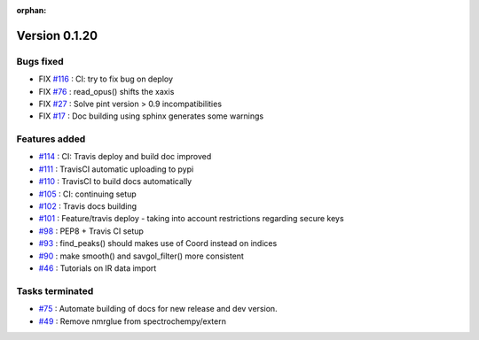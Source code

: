 :orphan:

Version 0.1.20
---------------------

Bugs fixed
~~~~~~~~~~~

* FIX `#116 <https://api.github.com/repos/spectrochempy/spectrochempy/issues/116>`_ : CI: try to fix bug on deploy
* FIX `#76 <https://api.github.com/repos/spectrochempy/spectrochempy/issues/76>`_ : read_opus() shifts the xaxis
* FIX `#27 <https://api.github.com/repos/spectrochempy/spectrochempy/issues/27>`_ : Solve pint version > 0.9 incompatibilities
* FIX `#17 <https://api.github.com/repos/spectrochempy/spectrochempy/issues/17>`_ : Doc building using sphinx generates some warnings

Features added
~~~~~~~~~~~~~~~~

* `#114 <https://api.github.com/repos/spectrochempy/spectrochempy/issues/114>`_ : CI: Travis deploy and build doc improved 
* `#111 <https://api.github.com/repos/spectrochempy/spectrochempy/issues/111>`_ : TravisCI automatic uploading to pypi 
* `#110 <https://api.github.com/repos/spectrochempy/spectrochempy/issues/110>`_ : TravisCI to build docs automatically
* `#105 <https://api.github.com/repos/spectrochempy/spectrochempy/issues/105>`_ : CI: continuing setup
* `#102 <https://api.github.com/repos/spectrochempy/spectrochempy/issues/102>`_ : Travis docs building
* `#101 <https://api.github.com/repos/spectrochempy/spectrochempy/issues/101>`_ : Feature/travis deploy - taking into account restrictions regarding secure keys
* `#98 <https://api.github.com/repos/spectrochempy/spectrochempy/issues/98>`_ : PEP8 + Travis CI setup
* `#93 <https://api.github.com/repos/spectrochempy/spectrochempy/issues/93>`_ : find_peaks() should makes use of Coord instead on indices 
* `#90 <https://api.github.com/repos/spectrochempy/spectrochempy/issues/90>`_ : make smooth() and savgol_filter() more consistent
* `#46 <https://api.github.com/repos/spectrochempy/spectrochempy/issues/46>`_ : Tutorials on IR data import

Tasks terminated
~~~~~~~~~~~~~~~~~

* `#75 <https://api.github.com/repos/spectrochempy/spectrochempy/issues/75>`_ : Automate building of docs for new release and dev version.
* `#49 <https://api.github.com/repos/spectrochempy/spectrochempy/issues/49>`_ : Remove nmrglue from spectrochempy/extern

